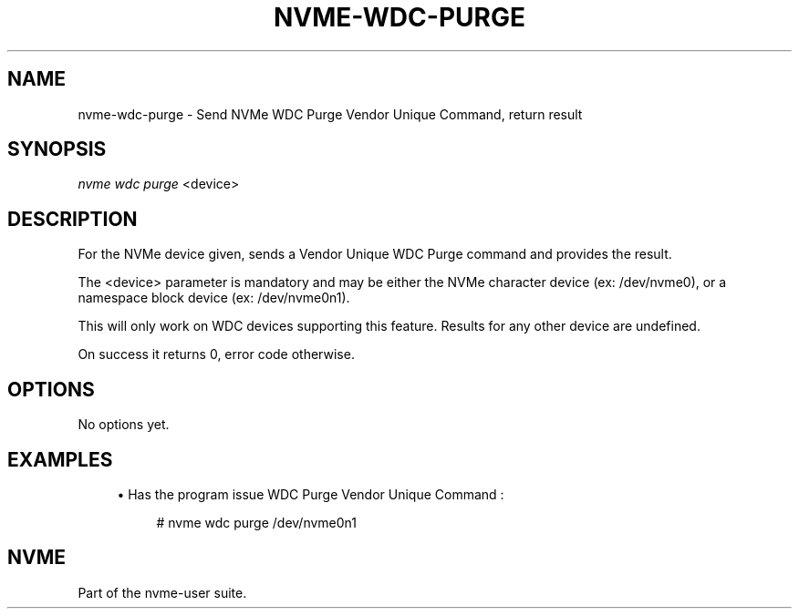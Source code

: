 '\" t
.\"     Title: nvme-wdc-purge
.\"    Author: [FIXME: author] [see http://docbook.sf.net/el/author]
.\" Generator: DocBook XSL Stylesheets v1.78.1 <http://docbook.sf.net/>
.\"      Date: 06/26/2017
.\"    Manual: NVMe Manual
.\"    Source: NVMe
.\"  Language: English
.\"
.TH "NVME\-WDC\-PURGE" "1" "06/26/2017" "NVMe" "NVMe Manual"
.\" -----------------------------------------------------------------
.\" * Define some portability stuff
.\" -----------------------------------------------------------------
.\" ~~~~~~~~~~~~~~~~~~~~~~~~~~~~~~~~~~~~~~~~~~~~~~~~~~~~~~~~~~~~~~~~~
.\" http://bugs.debian.org/507673
.\" http://lists.gnu.org/archive/html/groff/2009-02/msg00013.html
.\" ~~~~~~~~~~~~~~~~~~~~~~~~~~~~~~~~~~~~~~~~~~~~~~~~~~~~~~~~~~~~~~~~~
.ie \n(.g .ds Aq \(aq
.el       .ds Aq '
.\" -----------------------------------------------------------------
.\" * set default formatting
.\" -----------------------------------------------------------------
.\" disable hyphenation
.nh
.\" disable justification (adjust text to left margin only)
.ad l
.\" -----------------------------------------------------------------
.\" * MAIN CONTENT STARTS HERE *
.\" -----------------------------------------------------------------
.SH "NAME"
nvme-wdc-purge \- Send NVMe WDC Purge Vendor Unique Command, return result
.SH "SYNOPSIS"
.sp
.nf
\fInvme wdc purge\fR <device>
.fi
.SH "DESCRIPTION"
.sp
For the NVMe device given, sends a Vendor Unique WDC Purge command and provides the result\&.
.sp
The <device> parameter is mandatory and may be either the NVMe character device (ex: /dev/nvme0), or a namespace block device (ex: /dev/nvme0n1)\&.
.sp
This will only work on WDC devices supporting this feature\&. Results for any other device are undefined\&.
.sp
On success it returns 0, error code otherwise\&.
.SH "OPTIONS"
.sp
No options yet\&.
.SH "EXAMPLES"
.sp
.RS 4
.ie n \{\
\h'-04'\(bu\h'+03'\c
.\}
.el \{\
.sp -1
.IP \(bu 2.3
.\}
Has the program issue WDC Purge Vendor Unique Command :
.sp
.if n \{\
.RS 4
.\}
.nf
# nvme wdc purge /dev/nvme0n1
.fi
.if n \{\
.RE
.\}
.RE
.SH "NVME"
.sp
Part of the nvme\-user suite\&.
